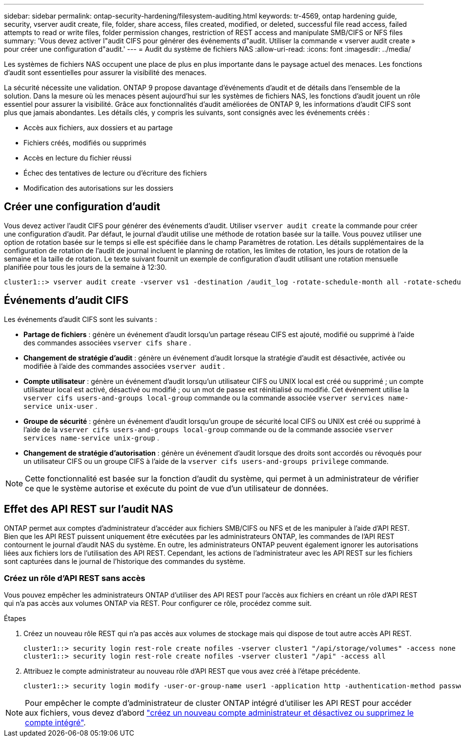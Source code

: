 ---
sidebar: sidebar 
permalink: ontap-security-hardening/filesystem-auditing.html 
keywords: tr-4569, ontap hardening guide, security, vserver audit create, file, folder, share access, files created, modified, or deleted, successful file read access, failed attempts to read or write files, folder permission changes, restriction of REST access and manipulate SMB/CIFS or NFS files 
summary: 'Vous devez activer l"audit CIFS pour générer des événements d"audit. Utiliser la commande « vserver audit create » pour créer une configuration d"audit.' 
---
= Audit du système de fichiers NAS
:allow-uri-read: 
:icons: font
:imagesdir: ../media/


[role="lead"]
Les systèmes de fichiers NAS occupent une place de plus en plus importante dans le paysage actuel des menaces. Les fonctions d'audit sont essentielles pour assurer la visibilité des menaces.

La sécurité nécessite une validation. ONTAP 9 propose davantage d'événements d'audit et de détails dans l'ensemble de la solution. Dans la mesure où les menaces pèsent aujourd'hui sur les systèmes de fichiers NAS, les fonctions d'audit jouent un rôle essentiel pour assurer la visibilité. Grâce aux fonctionnalités d'audit améliorées de ONTAP 9, les informations d'audit CIFS sont plus que jamais abondantes. Les détails clés, y compris les suivants, sont consignés avec les événements créés :

* Accès aux fichiers, aux dossiers et au partage
* Fichiers créés, modifiés ou supprimés
* Accès en lecture du fichier réussi
* Échec des tentatives de lecture ou d'écriture des fichiers
* Modification des autorisations sur les dossiers




== Créer une configuration d'audit

Vous devez activer l'audit CIFS pour générer des événements d'audit. Utiliser `vserver audit create` la commande pour créer une configuration d'audit. Par défaut, le journal d'audit utilise une méthode de rotation basée sur la taille. Vous pouvez utiliser une option de rotation basée sur le temps si elle est spécifiée dans le champ Paramètres de rotation. Les détails supplémentaires de la configuration de rotation de l'audit de journal incluent le planning de rotation, les limites de rotation, les jours de rotation de la semaine et la taille de rotation. Le texte suivant fournit un exemple de configuration d'audit utilisant une rotation mensuelle planifiée pour tous les jours de la semaine à 12:30.

[listing]
----
cluster1::> vserver audit create -vserver vs1 -destination /audit_log -rotate-schedule-month all -rotate-schedule-dayofweek all -rotate-schedule-hour 12 -rotate-schedule-minute 30
----


== Événements d'audit CIFS

Les événements d'audit CIFS sont les suivants :

* *Partage de fichiers* : génère un événement d'audit lorsqu'un partage réseau CIFS est ajouté, modifié ou supprimé à l'aide des commandes associées `vserver cifs share` .
* *Changement de stratégie d'audit* : génère un événement d'audit lorsque la stratégie d'audit est désactivée, activée ou modifiée à l'aide des commandes associées `vserver audit` .
* *Compte utilisateur* : génère un événement d'audit lorsqu'un utilisateur CIFS ou UNIX local est créé ou supprimé ; un compte utilisateur local est activé, désactivé ou modifié ; ou un mot de passe est réinitialisé ou modifié. Cet événement utilise la `vserver cifs users-and-groups local-group` commande ou la commande associée `vserver services name-service unix-user` .
* *Groupe de sécurité* : génère un événement d'audit lorsqu'un groupe de sécurité local CIFS ou UNIX est créé ou supprimé à l'aide de la `vserver cifs users-and-groups local-group` commande ou de la commande associée `vserver services name-service unix-group` .
* *Changement de stratégie d'autorisation* : génère un événement d'audit lorsque des droits sont accordés ou révoqués pour un utilisateur CIFS ou un groupe CIFS à l'aide de la `vserver cifs users-and-groups privilege` commande.



NOTE: Cette fonctionnalité est basée sur la fonction d'audit du système, qui permet à un administrateur de vérifier ce que le système autorise et exécute du point de vue d'un utilisateur de données.



== Effet des API REST sur l'audit NAS

ONTAP permet aux comptes d'administrateur d'accéder aux fichiers SMB/CIFS ou NFS et de les manipuler à l'aide d'API REST. Bien que les API REST puissent uniquement être exécutées par les administrateurs ONTAP, les commandes de l'API REST contournent le journal d'audit NAS du système. En outre, les administrateurs ONTAP peuvent également ignorer les autorisations liées aux fichiers lors de l'utilisation des API REST. Cependant, les actions de l'administrateur avec les API REST sur les fichiers sont capturées dans le journal de l'historique des commandes du système.



=== Créez un rôle d'API REST sans accès

Vous pouvez empêcher les administrateurs ONTAP d'utiliser des API REST pour l'accès aux fichiers en créant un rôle d'API REST qui n'a pas accès aux volumes ONTAP via REST. Pour configurer ce rôle, procédez comme suit.

.Étapes
. Créez un nouveau rôle REST qui n'a pas accès aux volumes de stockage mais qui dispose de tout autre accès API REST.
+
[listing]
----
cluster1::> security login rest-role create nofiles -vserver cluster1 "/api/storage/volumes" -access none
cluster1::> security login rest-role create nofiles -vserver cluster1 "/api" -access all
----
. Attribuez le compte administrateur au nouveau rôle d'API REST que vous avez créé à l'étape précédente.
+
[listing]
----
cluster1::> security login modify -user-or-group-name user1 -application http -authentication-method password -vserver cluster1 -role nofile
----



NOTE: Pour empêcher le compte d'administrateur de cluster ONTAP intégré d'utiliser les API REST pour accéder aux fichiers, vous devez d'abord link:../ontap-security-hardening/default-admin-accounts.html["créez un nouveau compte administrateur et désactivez ou supprimez le compte intégré"].
